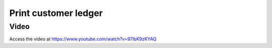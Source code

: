 .. _printcustomerledger:

.. index::
   single: Print Customer Ledger

=====================
Print customer ledger
=====================

Video
-----
Access the video at https://www.youtube.com/watch?v=97IbK9zKYAQ

.. raw:: html

    <div style="position: relative; padding-bottom: 56.25%; height: 0; overflow: hidden; max-width: 100%; height: auto;">
        <iframe src="https://www.youtube.com/embed/97IbK9zKYAQ" frameborder="0" allowfullscreen style="position: absolute; top: 0; left: 0; width: 700px; height: 385px;"></iframe>
    </div>
